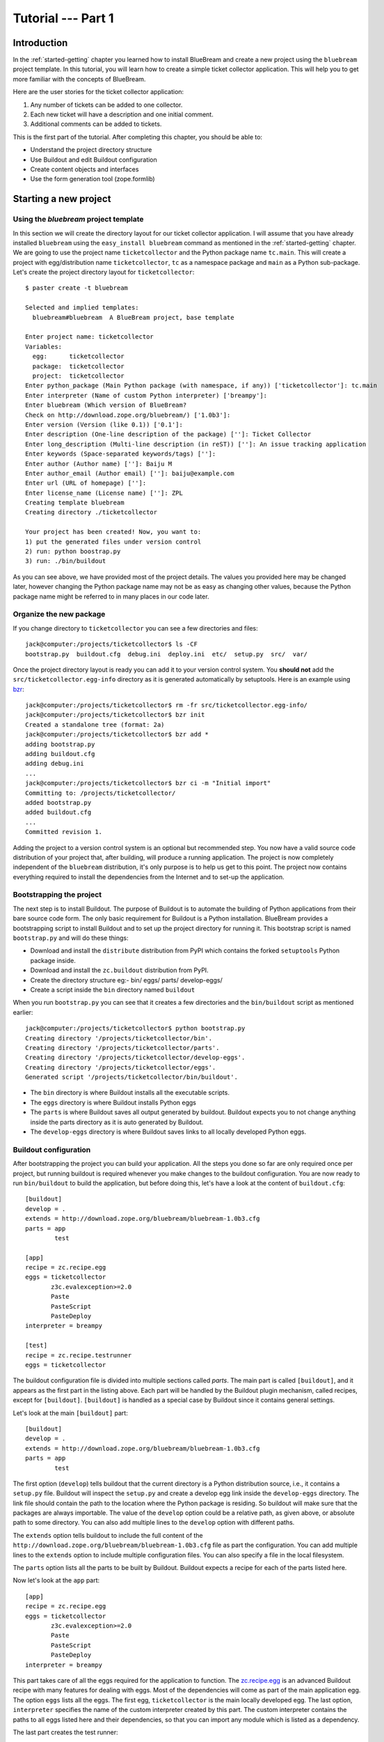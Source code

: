 .. _tut1-tutorial:

Tutorial --- Part 1
===================

.. _tut1-introduction:

Introduction
------------

In the :ref:`started-getting` chapter you learned how to install BlueBream
and create a new project using the ``bluebream`` project template.  In this
tutorial, you will learn how to create a simple ticket collector
application.  This will help you to get more familiar with the concepts of
BlueBream.

Here are the user stories for the ticket collector application:

1. Any number of tickets can be added to one collector.

2. Each new ticket will have a description and one initial
   comment.

3. Additional comments can be added to tickets.

This is the first part of the tutorial.  After completing this chapter, you
should be able to:

- Understand the project directory structure
- Use Buildout and edit Buildout configuration
- Create content objects and interfaces
- Use the form generation tool (zope.formlib)

.. .. note::

..    The examples in this documentation can be downloaded from here:
..    http://download.zope.org/bluebream/examples/ticketcollector-1.0.0.tar.bz2

..    The source code is available in different stages corresponding to
..    sections.

..    - Stage 1 : Section 5.2 to 5.7
..    - Stage 2 : Section 5.8
..    - Stage 3 : Section 5.9
..    - Stage 4 : Section 6.2
..    - Stage 5 : Section 6.3
..    - Stage 6 : Section 6.4 & 6.5
   

.. _tut1-new-project:

Starting a new project
----------------------

Using the *bluebream* project template
~~~~~~~~~~~~~~~~~~~~~~~~~~~~~~~~~~~~~~

In this section we will create the directory layout for our ticket collector
application.  I will assume that you have already installed ``bluebream``
using the ``easy_install bluebream`` command as mentioned in the
:ref:`started-getting` chapter.  We are going to use the project name
``ticketcollector`` and the Python package name ``tc.main``.  This will
create a project with egg/distribution name ``ticketcollector``, ``tc`` as a
namespace package and ``main`` as a Python sub-package.  Let's create the
project directory layout for ``ticketcollector``::

  $ paster create -t bluebream

  Selected and implied templates:
    bluebream#bluebream  A BlueBream project, base template

  Enter project name: ticketcollector
  Variables:
    egg:      ticketcollector
    package:  ticketcollector
    project:  ticketcollector
  Enter python_package (Main Python package (with namespace, if any)) ['ticketcollector']: tc.main
  Enter interpreter (Name of custom Python interpreter) ['breampy']:
  Enter bluebream (Which version of BlueBream?
  Check on http://download.zope.org/bluebream/) ['1.0b3']: 
  Enter version (Version (like 0.1)) ['0.1']:
  Enter description (One-line description of the package) ['']: Ticket Collector
  Enter long_description (Multi-line description (in reST)) ['']: An issue tracking application
  Enter keywords (Space-separated keywords/tags) ['']:
  Enter author (Author name) ['']: Baiju M
  Enter author_email (Author email) ['']: baiju@example.com
  Enter url (URL of homepage) ['']:
  Enter license_name (License name) ['']: ZPL
  Creating template bluebream
  Creating directory ./ticketcollector

  Your project has been created! Now, you want to:
  1) put the generated files under version control
  2) run: python boostrap.py
  3) run: ./bin/buildout


As you can see above, we have provided most of the project details.  The
values you provided here may be changed later, however changing the Python
package name may not be as easy as changing other values, because the Python
package name might be referred to in many places in our code later.

Organize the new package
~~~~~~~~~~~~~~~~~~~~~~~~

If you change directory to ``ticketcollector`` you can see a few directories
and files::

  jack@computer:/projects/ticketcollector$ ls -CF
  bootstrap.py  buildout.cfg  debug.ini  deploy.ini  etc/  setup.py  src/  var/

Once the project directory layout is ready you can add it to your version
control system.  You **should not** add the ``src/ticketcollector.egg-info``
directory as it is generated automatically by setuptools.  Here is an
example using `bzr <http://bazaar.canonical.com/en/>`_::

  jack@computer:/projects/ticketcollector$ rm -fr src/ticketcollector.egg-info/
  jack@computer:/projects/ticketcollector$ bzr init
  Created a standalone tree (format: 2a)
  jack@computer:/projects/ticketcollector$ bzr add *
  adding bootstrap.py
  adding buildout.cfg
  adding debug.ini
  ...
  jack@computer:/projects/ticketcollector$ bzr ci -m "Initial import"
  Committing to: /projects/ticketcollector/
  added bootstrap.py
  added buildout.cfg
  ...
  Committed revision 1.

Adding the project to a version control system is an optional but
recommended step.  You now have a valid source code distribution of your
project that, after building, will produce a running application.  The
project is now completely independent of the ``bluebream`` distribution,
it's only purpose is to help us get to this point.  The project now contains
everything required to install the dependencies from the Internet and to
set-up the application.

Bootstrapping the project
~~~~~~~~~~~~~~~~~~~~~~~~~

The next step is to install Buildout.  The purpose of Buildout is to
automate the building of Python applications from their bare source code
form.  The only basic requirement for Buildout is a Python installation.
BlueBream provides a bootstrapping script to install Buildout and to set up
the project directory for running it.  This bootstrap script is named
``bootstrap.py`` and will do these things:

- Download and install the ``distribute`` distribution from PyPI which
  contains the forked ``setuptools`` Python package inside.

- Download and install the ``zc.buildout`` distribution from PyPI.

- Create the directory structure eg:- bin/ eggs/ parts/ develop-eggs/

- Create a script inside the ``bin`` directory named ``buildout``

When you run ``bootstrap.py`` you can see that it creates a few directories
and the ``bin/buildout`` script as mentioned earlier::

  jack@computer:/projects/ticketcollector$ python bootstrap.py
  Creating directory '/projects/ticketcollector/bin'.
  Creating directory '/projects/ticketcollector/parts'.
  Creating directory '/projects/ticketcollector/develop-eggs'.
  Creating directory '/projects/ticketcollector/eggs'.
  Generated script '/projects/ticketcollector/bin/buildout'.

- The ``bin`` directory is where Buildout installs all the executable
  scripts.

- The ``eggs`` directory is where Buildout installs Python eggs

- The ``parts`` is where Buildout saves all output generated by buildout.
  Buildout expects you to not change anything inside the parts directory as
  it is auto generated by Buildout.

- The ``develop-eggs`` directory is where Buildout saves links to all
  locally developed Python eggs.

Buildout configuration
~~~~~~~~~~~~~~~~~~~~~~

After bootstrapping the project you can build your application.  All the
steps you done so far are only required once per project, but running
buildout is required whenever you make changes to the buildout
configuration.  You are now ready to run ``bin/buildout`` to build the
application, but before doing this, let's have a look at the content of
``buildout.cfg``::

  [buildout]
  develop = .
  extends = http://download.zope.org/bluebream/bluebream-1.0b3.cfg
  parts = app
          test

  [app]
  recipe = zc.recipe.egg
  eggs = ticketcollector
         z3c.evalexception>=2.0
         Paste
         PasteScript
         PasteDeploy
  interpreter = breampy

  [test]
  recipe = zc.recipe.testrunner
  eggs = ticketcollector

The buildout configuration file is divided into multiple sections called
*parts*.  The main part is called ``[buildout]``, and it appears as the
first part in the listing above.  Each part will be handled by the Buildout
plugin mechanism, called recipes, except for ``[buildout]``.  ``[buildout]``
is handled as a special case by Buildout since it contains general settings.

Let's look at the main ``[buildout]`` part::

  [buildout]
  develop = .
  extends = http://download.zope.org/bluebream/bluebream-1.0b3.cfg
  parts = app
          test

The first option (``develop``) tells buildout that the current directory is
a Python distribution source, i.e., it contains a ``setup.py`` file.
Buildout will inspect the ``setup.py`` and create a develop egg link inside
the ``develop-eggs`` directory.  The link file should contain the path to
the location where the Python package is residing.  So buildout will make
sure that the packages are always importable.  The value of the ``develop``
option could be a relative path, as given above, or absolute path to some
directory.  You can also add multiple lines to the ``develop`` option with
different paths.

The ``extends`` option tells buildout to include the full content of the
``http://download.zope.org/bluebream/bluebream-1.0b3.cfg`` file as part the
configuration.  You can add multiple lines to the ``extends`` option to
include multiple configuration files.  You can also specify a file in the
local filesystem.

The ``parts`` option lists all the parts to be built by Buildout.  Buildout
expects a recipe for each of the parts listed here.

Now let's look at the ``app`` part::

  [app]
  recipe = zc.recipe.egg
  eggs = ticketcollector
         z3c.evalexception>=2.0
         Paste
         PasteScript
         PasteDeploy
  interpreter = breampy

This part takes care of all the eggs required for the application to
function.  The `zc.recipe.egg <http://pypi.python.org/pypi/zc.recipe.egg>`_
is an advanced Buildout recipe with many features for dealing with eggs.
Most of the dependencies will come as part of the main application egg.  The
option ``eggs`` lists all the eggs.  The first egg, ``ticketcollector`` is
the main locally developed egg.  The last option, ``interpreter`` specifies
the name of the custom interpreter created by this part.  The custom
interpreter contains the paths to all eggs listed here and their
dependencies, so that you can import any module which is listed as a
dependency.

The last part creates the test runner::

  [test]
  recipe = zc.recipe.testrunner
  eggs = ticketcollector

The testrunner recipe creates a test runner using the ``zope.testing``
module.  The only mandatory option is ``eggs`` where you can specify the
eggs.

Building the project
~~~~~~~~~~~~~~~~~~~~

Now you can run the ``bin/buildout`` command.  It will take some time to
download all packages from PyPI.  When you run buildout, it will show
something like this::

  jack@computer:/projects/ticketcollector$ ./bin/buildout
  Develop: '/projects/ticketcollector/.'
  Installing app.
  Generated script '/projects/ticketcollector/bin/paster'.
  Generated interpreter '/projects/ticketcollector/bin/breampy'.
  Installing zope_conf.
  Installing test.
  Generated script '/projects/ticketcollector/bin/test'.

In the above example, all eggs are already available in the eggs folder. If
they are not already available, they will be downloaded and installed.  The
buildout also created three more scripts inside the ``bin`` directory.

- The ``paster`` command can be used to run a web server.

- The ``breampy`` command provides a custom Python interpreter with
  all eggs included in its path.

- The ``test`` command can be used to run the test runner.

Now we have a project structure which will allow us to continue developing
our application.

.. _tut1-pastedeploy-configuration:

PasteDeploy configuration
-----------------------------

BlueBream use WSGI to run the server using PasteDeploy.  There are two
PasteDeploy configuration files: one for deployment (``deploy.ini``),
another for development (``debug.ini``).

We will now examine the contents of ``deploy.ini``::

  [app:main]
  use = egg:ticketcollector

  [server:main]
  use = egg:Paste#http
  host = 127.0.0.1
  port = 8080

  [DEFAULT]
  # set the name of the zope.conf file
  zope_conf = %(here)s/etc/zope.conf

First let's look at the ``[app:main]`` section::

  [app:main]
  use = egg:ticketcollector

The ``[app:main]`` section specifies the egg to be used.  PasteDeploy
expects a ``paste.app_factory`` entry point to be defined in the egg.  If
you look at the ``setup.py`` file, you can see that it is defined like
this::

  [paste.app_factory]
  main = tc.main.startup:application_factory

The name of entry point should be ``main``.  Otherwise, it should be
explicitly mentioned in configuration file (``debug.ini`` & ``deploy.ini``).
For example, if the definition is::

  [paste.app_factory]
  testapp = tc.main.startup:application_factory

The PasteDeploy configuration should be changed like this::

  [app:main]
  use = egg:ticketcollector#testapp

The second section (``[server:main]``) specifies the WSGI server::

  [server:main]
  use = egg:Paste#http
  host = 127.0.0.1
  port = 8080

You can change host name, port and the WSGI server itself from this section.
In oder to use any other WSGI server, it should be included in the
dependency list in your Buildoout configuration.

The last section (``[DEFAULT]``) is where you specify default
values::

  [DEFAULT]
  # set the name of the zope.conf file
  zope_conf = %(here)s/etc/zope.conf

The WSGI application defined in ``tc.main.startup`` expects the
``zope_conf`` option defined in the ``[DEFAULT]`` section.  So, this option
is mandatory.  This option specifies the path of the main zope configuration
file. We will look at zope configuration in greater detail in the next
section.

The ``debug.ini`` contains configuration options which are useful for
debugging::

  [loggers]
  keys = root, wsgi

  [handlers]
  keys = console, accesslog

  [formatters]
  keys = generic, accesslog

  [formatter_generic]
  format = %(asctime)s %(levelname)s [%(name)s] %(message)s

  [formatter_accesslog]
  format = %(message)s

  [handler_console]
  class = StreamHandler
  args = (sys.stderr,)
  level = ERROR
  formatter = generic

  [handler_accesslog]
  class = FileHandler
  args = (os.path.join('var', 'log', 'access.log'),
          'a')
  level = INFO
  formatter = accesslog

  [logger_root]
  level = INFO
  handlers = console

  [logger_wsgi]
  level = INFO
  handlers = accesslog
  qualname = wsgi
  propagate = 0

  [filter:translogger]
  use = egg:Paste#translogger
  setup_console_handler = False
  logger_name = wsgi

  [filter-app:main]
  # Change the last part from 'ajax' to 'pdb' for a post-mortem debugger
  # on the console:
  use = egg:z3c.evalexception#ajax
  next = zope

  [app:zope]
  use = egg:ticketcollector
  filter-with = translogger

  [server:main]
  use = egg:Paste#http
  host = 127.0.0.1
  port = 8080

  [DEFAULT]
  # set the name of the debug zope.conf file
  zope_conf = %(here)s/etc/zope-debug.conf

The debug configuration uses ``filter-app`` instead of ``app`` to include
WSGI middlewares.  Currently only one middleware
(``z3c.evalexception#ajax``) is included.  You can look into PastDeploy
documentation for more information about the other sections.  The Zope
configuration file specified here (``etc/zope-debug.conf``) is different
from the deployment configuration.

.. _tut1-zope-configuration:

Zope configuration
------------------

Similar to PasteDeploy configuration, there are two Zope configuration
files: ``etc/zope.conf`` and ``etc/zope-debug.conf``.

This is the content of ``etc/zope.conf``::

  # Identify the component configuration used to define the site:
  site-definition etc/site.zcml

  <zodb>

    <filestorage>
      path var/filestorage/Data.fs
      blob-dir var/blob
    </filestorage>

  # Uncomment this if you want to connect to a ZEO server instead:
  #  <zeoclient>
  #    server localhost:8100
  #    storage 1
  #    # ZEO client cache, in bytes
  #    cache-size 20MB
  #    # Uncomment to have a persistent disk cache
  #    #client zeo1
  #  </zeoclient>
  </zodb>

  <eventlog>
    # This sets up logging to both a file and to standard output (STDOUT).
    # The "path" setting can be a relative or absolute filesystem path or
    # the tokens STDOUT or STDERR.

    <logfile>
      path var/log/z3.log
      formatter zope.exceptions.log.Formatter
    </logfile>

    <logfile>
      path STDOUT
      formatter zope.exceptions.log.Formatter
    </logfile>
  </eventlog>

From the ``zope.conf`` file, you can specify the main ZCML file to be loaded
(``site-definition``).  All paths are specified as relative to the top-level
directory where the PasteDeploy configuration file resides.

.. _tut1-site-definition:

The site definition
-------------------

BlueBream use ZCML for application specific configuration.  ZCML is an
XML-based declarative configuration language.  As you have seen already in
``zope.conf`` the main configuration is located at ``etc/site.zcml``.  Here
is the default listing::

  <configure
     xmlns="http://namespaces.zope.org/zope"
     xmlns:browser="http://namespaces.zope.org/browser">

    <include package="zope.component" file="meta.zcml" />
    <include package="zope.security" file="meta.zcml" />
    <include package="zope.publisher" file="meta.zcml" />
    <include package="zope.i18n" file="meta.zcml" />
    <include package="zope.browserresource" file="meta.zcml" />
    <include package="zope.browsermenu" file="meta.zcml" />
    <include package="zope.browserpage" file="meta.zcml" />
    <include package="zope.securitypolicy" file="meta.zcml" />
    <include package="zope.principalregistry" file="meta.zcml" />
    <include package="zope.app.publication" file="meta.zcml" />
    <include package="zope.app.form.browser" file="meta.zcml" />
    <include package="zope.app.container.browser" file="meta.zcml" />
    <include package="zope.app.pagetemplate" file="meta.zcml" />
    <include package="zope.app.publisher.xmlrpc" file="meta.zcml" />

    <include package="zope.browserresource" />
    <include package="zope.copypastemove" />
    <include package="zope.publisher" />
    <include package="zope.component" />
    <include package="zope.traversing" />
    <include package="zope.site" />
    <include package="zope.annotation" />
    <include package="zope.principalregistry" />
    <include package="zope.container" />
    <include package="zope.componentvocabulary" />
    <include package="zope.formlib" />
    <include package="zope.app.appsetup" />
    <include package="zope.app.security" />
    <include package="zope.app.publication" />
    <include package="zope.app.form.browser" />
    <include package="zope.app.basicskin" />
    <include package="zope.browsermenu" />
    <include package="zope.principalregistry" />
    <include package="zope.authentication" />
    <include package="zope.securitypolicy" />
    <include package="zope.login" />
    <include package="zope.session" />
    <include package="zope.error" />
    <include package="zope.app.zcmlfiles" file="menus.zcml" />
    <include package="zope.app.authentication" />
    <include package="zope.app.security.browser" />
    <include package="zope.traversing.browser" />
    <include package="zope.app.pagetemplate" />
    <include package="zope.app.schema" />

    <include package="tc.main" />

  </configure>

The main configuration, ``site.zcml`` contains references to other
configuration files specific to packages.  The ZCML has some directives like
`include``, ``page``, ``defaultView`` etc. available through various
XML-namespaces.  In the ``site.zcml`` the default XML-namespace is
``http://namespaces.zope.org/zope``.  If you look at the top of
``etc/site.zcml``, you can see the XML-namespace refered to like this::

  <configure
   xmlns="http://namespaces.zope.org/zope">

The ``include`` directive is available in
``http://namespaces.zope.org/zope`` namespace.  If you look at other
configuration files you can see some other namespaces, like
``http://namespaces.zope.org/browser``, which contains directives like
``page``.

At the end of ``site.zcml``, project specific configuration files are
included.  For example, the following directive::

  <include package="tc.main" />

will ensure that the file ``src/tc/collector/configure.zcml`` file is
loaded.

You can define common configuration for your entire application in
``site.zcml``.  The content of ``src/tc/collector/configure.zcml`` will look
like this::

  <configure
     xmlns="http://namespaces.zope.org/zope"
     xmlns:browser="http://namespaces.zope.org/browser"
     i18n_domain="ticketcollector">

    <include file="securitypolicy.zcml" />

    <!-- The following registration (defaultView) register 'index' as
         the default view for a container.  The name of default view
         can be changed to a different value, for example, 'index.html'.
         More details about defaultView registration is available here:
         http://bluebream.zope.org/doc/1.0/howto/defaultview.html
         -->

    <browser:defaultView
       for="zope.container.interfaces.IContainer"
       name="index"
       />

    <!-- To remove the sample application delete the following line
         and remove the `welcome` folder from this directory.
         -->
    <include package=".welcome" />

  </configure>

The file ``securitypolicy.zcml`` is where you can define your security
policies.  As you can see in ``configure.zcml``, it includes ``welcome``.
By default, if you include a package without mentioning the configuration
file, it will include ``configure.zcml``.

.. _tut1-package-meta-data:

Package meta-data
-----------------

BlueBream uses :term:`Distribute` to distribute the application package.
The :term:`Distribute` distribution contains the ``setuptools`` module.

Your ticketcollector package's setup.py will look like this::

  from setuptools import setup, find_packages


  setup(name='ticketcollector',
        version='0.1',
        description='Ticket Collector',
        long_description="""\
  An issue tracking application""",
        # Get strings from http://www.python.org/pypi?%3Aaction=list_classifiers
        classifiers=[],
        keywords='',
        author='Baiju M',
        author_email='baiju@example.com',
        url='',
        license='ZPL',
        package_dir={'': 'src'},
        packages=find_packages('src'),
        namespace_packages=['tc'],
        include_package_data=True,
        zip_safe=False,
        install_requires=['setuptools',
                          'zope.securitypolicy',
                          'zope.component',
                          'zope.annotation',
                          'zope.browserresource',
                          'zope.app.dependable',
                          'zope.app.appsetup',
                          'zope.app.content',
                          'zope.publisher',
                          'zope.app.broken',
                          'zope.app.component',
                          'zope.app.generations',
                          'zope.app.error',
                          'zope.app.interface',
                          'zope.app.publisher',
                          'zope.app.security',
                          'zope.app.form',
                          'zope.app.i18n',
                          'zope.app.locales',
                          'zope.app.zopeappgenerations',
                          'zope.app.principalannotation',
                          'zope.app.basicskin',
                          'zope.app.rotterdam',
                          'zope.app.folder',
                          'zope.app.wsgi',
                          'zope.formlib',
                          'zope.i18n',
                          'zope.app.pagetemplate',
                          'zope.app.schema',
                          'zope.app.container',
                          'zope.app.debug',
                          'z3c.testsetup',
                          'zope.app.testing',
                          'zope.testbrowser',
                          'zope.login',
                          'zope.app.zcmlfiles',
                          ],
        entry_points = """
        [paste.app_factory]
        main = tc.main.startup:application_factory

        [paste.global_paster_command]
        shell = tc.main.debug:Shell
        """,
        )

Most of the details in ``setup.py`` are derived from user input when
creating the project from a template.  In the ``install_requires`` keyword
argument, you can list all dependencies for the package.  There are two
entry points, the first one is used by PasteDeploy to find the WSGI
application factory.  The second entry point registers a sub-command for
``paster`` script named ``shell``.

.. _tut1-running-tests:

Running Tests
-------------

BlueBream use `zope.testing <http://pypi.python.org/pypi/zope.testing>`_ as
the main framework for automated testing.  Along with **zope.testing**, you
can use Python's ``unittest`` and ``doctest`` modules.  Also there is a
functional testing module called `zope.testbrowser
<http://pypi.python.org/pypi/zope.testbrowser>`_ . To set-up the test cases,
layers etc. BlueBream use the `z3c.testsetup
<http://pypi.python.org/pypi/z3c.testsetup>`_ package.

BlueBream use the Buildout recipe called `zc.recipe.testrunner
<http://pypi.python.org/pypi/zc.recipe.testrunner>`_ to generate a test
runner script.

If you look at the buildout configuration, you can see the test runner
part::

  [test]
  recipe = zc.recipe.testrunner
  eggs = ticketcollector

The testrunner recipe creates a test runner using the ``zope.testing``
module.  The only mandatory option is ``eggs`` where you can specify the
eggs.

To run all test cases, use the ``bin/test`` command::

  jack@computer:/projects/ticketcollector$ bin/test

This command will find all the test cases and run them.

.. _tut1-app-object:

Creating the application object
-------------------------------

Container objects
~~~~~~~~~~~~~~~~~

In this section we will explore one of the main concepts in BlueBream:
**container objects**.  As mentioned earlier BlueBream uses an object
database called ZODB to store your Python objects.  You can think of an
object database as a container which contains objects; the inner object may
be another container which contains other objects.

The object hierarchy may look like this::

  +-----------------------+
  |                       |
  |   +---------+  +--+   |
  |   |         |  +--+   |
  |   |  +--+   |         |
  |   |  +--+   |         |
  |   +---------+    +--+ |
  |                  +--+ |
  +-----------------------+

BlueBream will take care of the persistence of the objects.  In order to
make a custom object persistent the object class will have to inherit from
``persistent.Persistent``.

Some classes in BlueBream that inherit from ``persistent.Persistent``
include:

- ``zope.container.btree.BTreeContainer``
- ``zope.container.folder.Folder``
- ``zope.site.folder.Folder``

When you inherit from any of these classes the instances of that class will
be persistent.  The second thing you need to do to make objects persistent
is to add the object to an existing container object.  You can experiment
with this from the debug shell provided by BlueBream.  But before you try
that out create a container class somewhere in your code which can be
imported later.  You can add this definition to the
``src/tc/collector/__init__.py`` file (Delete it after the experiment)::

  from zope.container.btree import BTreeContainer

  class MyContainer(BTreeContainer):
      pass

Then open the debug shell as given below::

  $ ./bin/paster shell debug.ini
  ...
  Welcome to the interactive debug prompt.
  The 'root' variable contains the ZODB root folder.
  The 'app' variable contains the Debugger, 'app.publish(path)' simulates a request.
  >>>

The name ``root`` refers to the top-level container in the database.  You
can import your own container class, create an instance and add it to the
root folder::

  >>> from tc.main import MyContainer
  >>> root['c1'] = MyContainer()

ZODB is a transactional database so you will have to commit your changes in
order for them to be performed.  To commit your changes use the function
``transaction.commit`` as described below::

  >>> import transaction
  >>> transaction.commit()

Now if you exit the debug prompt and open it again, you will see that you
can access the persistent object::

  $ ./bin/paster shell debug.ini
  ...
  Welcome to the interactive debug prompt.
  The 'root' variable contains the ZODB root folder.
  The 'app' variable contains the Debugger, 'app.publish(path)' simulates a request.
  >>> root['c1']
  <tc.main.MyContainer object at 0x96091ac>

Persisting random objects like this is not a particulary good idea.  The
next section will explain how to create a formal schema for your objects.
Now you can delete the object and remove the ``MyContainer`` class
definition from ``src/tc/collector/__init__.py``.  You can delete the object
like this::

  >>> del(root['c1'])
  >>> import transaction
  >>> transaction.commit()

Declaring an Interface
~~~~~~~~~~~~~~~~~~~~~~

.. note::

   If you have never worked with ``zope.interface`` before, we recommend
   that you read through the :ref:`man-interface` chapter in the manual
   before proceding.

As the first step for creating the main application container object which
is going to hold all other objects, you need to create an interface.  We
will name the main application container interface ``ICollector``.  To make
this interface describe a container object have it inherit
``zope.container.interfaces.IContainer`` or any interface derived from it.
It is recommended to add a site manager inside the main application
container.  In order to add a site manager later, it is recommend to inherit
from ``zope.site.interfaces.IFolder`` interface.  The ``IFolder`` inherits
from ``IContainer``.

To organize project source code in a better way, it is reccomended to use
namespace packages.  You have already created a namespace package named
``tc``.  The ticket collector code can be distributed under different
packages inside ``tc`` namespace.  Let's create a new Python package named
``collector`` inside ``src/tc`` to write the collector related components::

  $ mkdir src/tc/collector
  $ echo "# Python Package" > src/tc/collector/__init__.py

You can now create a file named ``src/tc/collector/interfaces.py`` to add
our interfaces::

  from zope.site.interfaces import IFolder
  from zope.schema import TextLine
  from zope.schema import Text

  class ICollector(IFolder):
      """The main application container"""

      name = TextLine(
          title=u"Name",
          description=u"Name of application container",
          default=u"",
          required=True)

      description = Text(
          title=u"Description",
          description=u"Description of application container",
          default=u"",
          required=False)

The interface defined here is your schema for the main application object.
There are two fields defined in the schema.  The first one is ``name`` and
the second one is ``description``.  This schema can later can be used to
auto-generate web forms.

Implementing Interface
~~~~~~~~~~~~~~~~~~~~~~

A schema can be described as a blueprint for your objects as it defines the
fields that the object must implement and the contracts that it must fulfil.
Once written you can create some concrete classes which implement your
schema.

Next, you need to implement this interface.  To implement ``IContainer``,
you can inherit from ``zope.site.folder.Folder``.  You can create the
implementation in ``src/tc/collector/ticketcollector.py``::

  from zope.interface import implements
  from zope.site.folder import Folder

  from tc.collector.interfaces import ICollector

  class Collector(Folder):
      """A simple implementation of a collector using B-Tree
      Container."""

      implements(ICollector)

      name = u""
      description = u""

To declare that a class implements a particular interface you can use the
``implements`` function from ``zope.interface``.

Registering components
~~~~~~~~~~~~~~~~~~~~~~

Once the interfaces and their implementations are ready you can do the
configuration in ZCML.  Open the ``src/tc/collector/configure.zcml`` file
for editing and enter the following to declare ``ICollector`` a content
component::

  <configure
     xmlns="http://namespaces.zope.org/zope"
     xmlns:browser="http://namespaces.zope.org/browser">

    <interface
       interface="tc.collector.interfaces.ICollector"
       type="zope.app.content.interfaces.IContentType"
       />

  </configure>

The ``zope.app.content.interfaces.IContentType`` represents a content type.
If an **interface** provides the ``IContentType`` interface type, then all
objects providing the **interface** are considered to be content objects.

To set annotations for collector objects we need to configure it as
implementing the ``zope.annotation.interfaces.IAttributeAnnotatable``
interface.  The example configuration below also declares that our
``Collector`` class implements
``zope.container.interfaces.IContentContainer``.  These two classes are
examples of marker interfaces, interfaces used to declare that a particular
object belongs to a special type without requiring the presence of any
attributes or methods.

In the same file (``src/tc/collector/configure.zcml``) before the
``</configure>`` add these lines::

  <class class="tc.collector.ticketcollector.Collector">
    <implements
       interface="zope.annotation.interfaces.IAttributeAnnotatable"
       />
    <implements
       interface="zope.container.interfaces.IContentContainer"
       />
    <require
       permission="zope.Public"
       interface="tc.collector.interfaces.ICollector"
       />
    <require
       permission="zope.Public"
       set_schema="tc.collector.interfaces.ICollector"
       />
  </class>

The ``class`` directive is a complex directive.  There are subdirectives
like ``implements`` and ``require`` below the ``class`` directive.  The
``class`` directive listed above also declares permission settings for
``Collector``.

A view for adding collectors
~~~~~~~~~~~~~~~~~~~~~~~~~~~~

Now the content component is ready to use but you will need a web page which
lets us add a ticket collector object.  You can use the ``zope.formlib``
package to create a form view.  You can add the view class definition inside
``src/tc/collector/views.py`` like this::

  from zope.site import LocalSiteManager
  from zope.formlib import form

  from tc.collector.interfaces import ICollector

  from tc.collector.ticketcollector import Collector

  class AddTicketCollector(form.AddForm):

      form_fields = form.Fields(ICollector)

      template = ViewPageTemplateFile("addcollector.pt")

      def createAndAdd(self, data):
          name = data['name']
          description = data.get('description', u'')
          collector = Collector()
          collector.name = name
          collector.description = description
          self.context[name] = collector
          collector.setSiteManager(LocalSiteManager(collector))
          self.request.response.redirect(".")

The ``createAndAdd`` function will be called when the user presses the *Add*
button from the web form.  The second last line is very important::

  collector.setSiteManager(LocalSiteManager(collector))

This line adds a site manager to the collector so that it can be used as a
persistent component registry to register local components like local
utilities.

Next you need to create the template file: ``src/tc/collector/addcollector.pt``

  <html>
  <head>
  <title>Add ticket collector!</title>
  </head>
  <body>
  
  Add ticket collector!<br/> <br/>
  
  <form action="." 
        tal:attributes="action request/URL" method="post"
        class="tc.browser_form" enctype="multipart/form-data"
        id="tc.browser_form">
  
    <span tal:content="view/widgets/name/label" /> <br />
    <span tal:content="structure view/widgets/name" /> <br />
  
    <span tal:content="view/widgets/description/label" /> <br />
    <span tal:content="structure view/widgets/description" /> <br />
  
    <div id="actionsView">
      <span class="actionButtons"
            tal:condition="view/availableActions">
        <input tal:repeat="action view/actions"
               tal:replace="structure action/render"
               />
      </span>
    </div>
  
  </form>
  
  </body>
  </html>

As you have already seen in the previous chapter the ``browser:page``
directive is used for registering pages.  You can use the name
``add_ticket_collector`` and register it for
``zope.site.interfaces.IRootFolder``.  Add these lines to
``src/tc/collector/configure.zcml``::

  <browser:page
     for="zope.site.interfaces.IRootFolder"
     name="add_ticket_collector"
     permission="zope.Public"
     class="tc.collector.views.AddTicketCollector"
     />

The package development is complete now, but it is not yet included from the
main package.  To include this package in the main package (``tc.main``) you
need to modify the ``src/tc/main/configure.zcml`` and add this line before
``</configure>``::

  <include package="tc.collector" />

To add the ticket collector, first you need to login from:
http://localhost:8080/@@login.html .  You can provide the credential
information given in the ``src/tc/main/securitypolicy.zcml``::

  <principal
     id="zope.manager"
     title="Manager"
     login="admin"
     password="admin"
     password_manager="Plain Text"
     />

By default the username & password will be ``admin``, ``admin``.  You
**must** change this to something else.  After successfully logged in, you
can access the URL: http://localhost:8080/@@add_ticket_collector .  It
should display a form where you can enter values for ``name`` and
``description``.  You can enter the ``name`` as ``mycollector``. After
entering your data, submit the form.

You can see that the file size of ``var/filestorage/Data.fs`` increases as
objects are added.  ``Data.fs`` is where the persisted objects are
physically stored.

You can also confirm that the object is actually saved into the database
from the Python shell.  If you go to the Python shell and try to access the
root object you can see that it has the object you added::

  jack@computer:/projects/ticketcollector$ ./bin/paster shell debug.ini
  ...
  Welcome to the interactive debug prompt.
  The 'root' variable contains the ZODB root folder.
  The 'app' variable contains the Debugger, 'app.publish(path)' simulates a request.
  >>> list(root.keys())
  [u'mycollector']

Through this debug shell you can introspect, add, update or delete Python
objects and attributes.

A default view for collector
~~~~~~~~~~~~~~~~~~~~~~~~~~~~

If you try to access the collector from the URL
http://localhost:8080/mycollector you will get a ``NotFound`` error like
this::

  URL: http://localhost:8080/mycollector
  ...
  NotFound: Object: <tc.collector.ticketcollector.Collector object at 0x9fe44ac>, name: u'@@index'

This error is raised because there is no view named ``index`` registered for
``ICollector``.  This section will show you how to create a default view for
the ``ICollector`` interface.

As you have already seen in the :ref:`started-getting` chapter, you can
create a simple view and register it from ZCML.

In ``src/tc/collector/views.py`` add a new view like this::

  class TicketCollectorMainView(form.DisplayForm):

      def __call__(self):
          return "Hello ticket collector!"

Then add the following in ``src/tc/collector/configure.zcml``::

  <browser:page
     for="tc.collector.interfaces.ICollector"
     name="index"
     permission="zope.Public"
     class="tc.collector.views.TicketCollectorMainView"
     />

Now you can visit: http://localhost:8080/mycollector It should display a
message like this::

  Hello ticket collector!

In the next section you will see more details about the main page for
collector.  We're also going to learn about Zope Page Templates.

.. _tut1-main-page:

Creating the main page
----------------------

Browser Page
~~~~~~~~~~~~

The browser page can be created using a page template.  The
``form.DisplayForm`` supports a ``template`` and ``form_fields`` attributes.
You also need to remove the ``__call__`` method from
``TicketCollectorMainView``.  Update the ``TicketCollectorMainView`` class
inside ``src/tc/collector/views.py`` like this::

  from zope.browserpage import ViewPageTemplateFile

  class TicketCollectorMainView(form.DisplayForm):

      form_fields = form.Fields(ICollector)

      template = ViewPageTemplateFile("collectormain.pt")


You can create ``src/tc/collector/collectormain.pt`` with the following
content::

  <html>
  <head>
  <title>Welcome to ticket collector!</title>
  </head>
  <body>

  Welcome to ticket collector!

  </body>
  </html>

Now you can visit: http://localhost:8080/mycollector .  It should display
"Welcome to ticket collector!".

.. _tut1-conclusions:

Conclusions
-----------

This part of the tutorial covered the basics of creating a web application
using BlueBream.  We have described in detail how to use the ``bluebream``
paster project template to create a new project. We have discussed the
process of building an application using Buildout. We have created an
application container. Finally, a default view for the application container
was created.  :ref:`tut2-tutorial` will expand the application with
additional functionality.

.. raw:: html

  <div id="disqus_thread"></div><script type="text/javascript"
  src="http://disqus.com/forums/bluebream/embed.js"></script><noscript><a
  href="http://disqus.com/forums/bluebream/?url=ref">View the
  discussion thread.</a></noscript><a href="http://disqus.com"
  class="dsq-brlink">blog comments powered by <span
  class="logo-disqus">Disqus</span></a>
